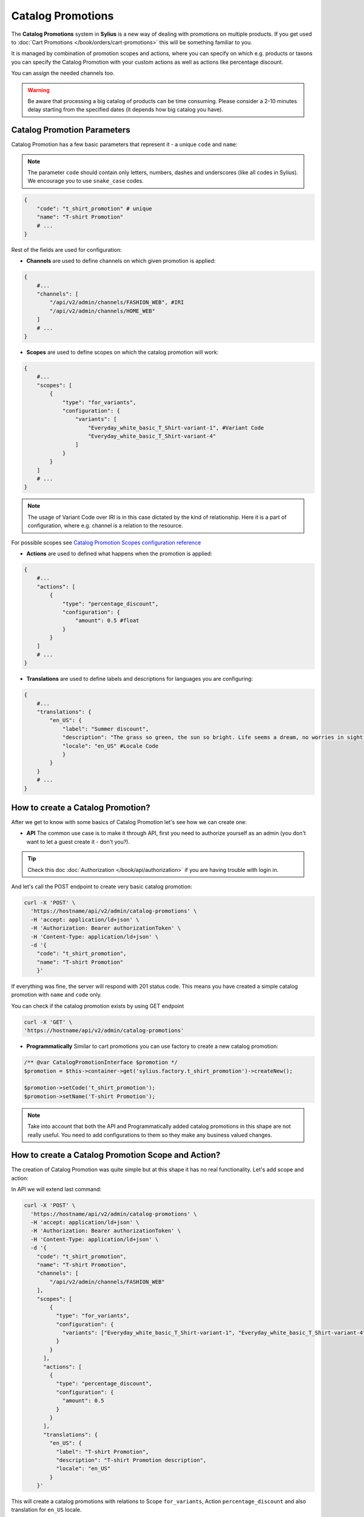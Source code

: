 .. index::
   single: Catalog Promotions

Catalog Promotions
==================

The **Catalog Promotions** system in **Sylius** is a new way of dealing with promotions on multiple products.
If you get used to :doc:`Cart Promotions </book/orders/cart-promotions>` this will be something familiar to you.

It is managed by combination of promotion scopes and actions, where you can specify on which e.g. products or taxons
you can specify the Catalog Promotion with your custom actions as well as actions like percentage discount.

You can assign the needed channels too.

.. warning::

    Be aware that processing a big catalog of products can be time consuming.
    Please consider a 2-10 minutes delay starting from the specified dates (it depends how big catalog you have).

Catalog Promotion Parameters
----------------------------

Catalog Promotion has a few basic parameters that represent it - a unique ``code`` and ``name``:

.. note::

    The parameter ``code`` should contain only letters, numbers, dashes and underscores (like all codes in Sylius).
    We encourage you to use ``snake_case`` codes.

.. code-block:: bash

    {
        "code": "t_shirt_promotion" # unique
        "name": "T-shirt Promotion"
        # ...
    }

Rest of the fields are used for configuration:

* **Channels** are used to define channels on which given promotion is applied:

.. code-block:: bash

    {
        #...
        "channels": [
            "/api/v2/admin/channels/FASHION_WEB", #IRI
            "/api/v2/admin/channels/HOME_WEB"
        ]
        # ...
    }

* **Scopes** are used to define scopes on which the catalog promotion will work:

.. code-block:: bash

    {
        #...
        "scopes": [
            {
                "type": "for_variants",
                "configuration": {
                    "variants": [
                        "Everyday_white_basic_T_Shirt-variant-1", #Variant Code
                        "Everyday_white_basic_T_Shirt-variant-4"
                    ]
                }
            }
        ]
        # ...
    }

.. note::

    The usage of Variant Code over IRI is in this case dictated by the kind of relationship.
    Here it is a part of configuration, where e.g. channel is a relation to the resource.

For possible scopes see `Catalog Promotion Scopes configuration reference`_

* **Actions** are used to defined what happens when the promotion is applied:

.. code-block:: bash

    {
        #...
        "actions": [
            {
                "type": "percentage_discount",
                "configuration": {
                    "amount": 0.5 #float
                }
            }
        ]
        # ...
    }

* **Translations** are used to define labels and descriptions for languages you are configuring:

.. code-block:: bash

    {
        #...
        "translations": {
            "en_US": {
                "label": "Summer discount",
                "description": "The grass so green, the sun so bright. Life seems a dream, no worries in sight.",
                "locale": "en_US" #Locale Code
                }
            }
        }
        # ...
    }

How to create a Catalog Promotion?
----------------------------------

After we get to know with some basics of Catalog Promotion let's see how we can create one:

* **API** The common use case is to make it through API, first you need to authorize yourself as an admin (you don't want to let a guest create it - don't you?).

.. tip::

    Check this doc :doc:`Authorization </book/api/authorization>` if you are having trouble with login in.

And let's call the POST endpoint to create very basic catalog promotion:

.. code-block:: bash

    curl -X 'POST' \
      'https://hostname/api/v2/admin/catalog-promotions' \
      -H 'accept: application/ld+json' \
      -H 'Authorization: Bearer authorizationToken' \
      -H 'Content-Type: application/ld+json' \
      -d '{
        "code": "t_shirt_promotion",
        "name": "T-shirt Promotion"
        }'

If everything was fine, the server will respond with 201 status code.
This means you have created a simple catalog promotion with ``name`` and ``code`` only.

You can check if the catalog promotion exists by using GET endpoint

.. code-block:: bash

    curl -X 'GET' \
    'https://hostname/api/v2/admin/catalog-promotions'

* **Programmatically** Similar to cart promotions you can use factory to create a new catalog promotion:

.. code-block:: php

   /** @var CatalogPromotionInterface $promotion */
   $promotion = $this->container->get('sylius.factory.t_shirt_promotion')->createNew();

   $promotion->setCode('t_shirt_promotion');
   $promotion->setName('T-shirt Promotion');

.. note::

    Take into account that both the API and Programmatically added catalog promotions in this shape are not really useful.
    You need to add configurations to them so they make any business valued changes.

.. _how-to-create-a-catalog-promotion-scope-and-action:

How to create a Catalog Promotion Scope and Action?
---------------------------------------------------

The creation of Catalog Promotion was quite simple but at this shape it has no real functionality. Let's add scope and action:

In API we will extend last command:

.. code-block:: bash

    curl -X 'POST' \
      'https://hostname/api/v2/admin/catalog-promotions' \
      -H 'accept: application/ld+json' \
      -H 'Authorization: Bearer authorizationToken' \
      -H 'Content-Type: application/ld+json' \
      -d '{
        "code": "t_shirt_promotion",
        "name": "T-shirt Promotion",
        "channels": [
            "/api/v2/admin/channels/FASHION_WEB"
        ],
        "scopes": [
            {
              "type": "for_variants",
              "configuration": {
                "variants": ["Everyday_white_basic_T_Shirt-variant-1", "Everyday_white_basic_T_Shirt-variant-4"]
              }
            }
          ],
          "actions": [
            {
              "type": "percentage_discount",
              "configuration": {
                "amount": 0.5
              }
            }
          ],
          "translations": {
            "en_US": {
              "label": "T-shirt Promotion",
              "description": "T-shirt Promotion description",
              "locale": "en_US"
            }
        }'

This will create a catalog promotions with relations to Scope ``for_variants``, Action ``percentage_discount`` and also
translation for ``en_US`` locale.

We can also make it programmatically:

.. code-block:: php

    /** @var CatalogPromotionInterface $catalogPromotion */
    $catalogPromotion = $this->container->get('sylius.factory.catalog_promotion')->createNew();
    $catalogPromotion->setCode('t_shirt_promotion');
    $catalogPromotion->setName('T-shirt Promotion');

    $catalogPromotion->setCurrentLocale('en_US');
    $catalogPromotion->setFallbackLocale('en_US');
    $catalogPromotion->setLabel('T-shirt Promotion');
    $catalogPromotion->setDescription('T-shirt Promotion description');

    $catalogPromotion->addChannel('FASHION_WEB');

    /** @var CatalogPromotionScopeInterface $catalogPromotionScope */
    $catalogPromotionScope = $this->catalogPromotionScopeExampleFactory->create($scope);
    $catalogPromotionScope->setCatalogPromotion($catalogPromotion);
    $catalogPromotion->addScope($catalogPromotionScope);

    /** @var CatalogPromotionActionInterface $catalogPromotionAction */
    $catalogPromotionAction = $this->catalogPromotionActionExampleFactory->create($action);
    $catalogPromotionAction->setCatalogPromotion($catalogPromotion);
    $catalogPromotion->addAction($catalogPromotionAction);

    /** @var MessageBusInterface $eventBus */
    $eventBus = $this->container->get('sylius.event_bus');
    $this->eventBus->dispatch(new CatalogPromotionUpdated($catalogPromotion->getCode()));

And now you should be able to see created Catalog Promotion. You can check if it exists like in the last example (with GET endpoint).
If you look into ``product-variant`` endpoint in shop you should see now that chosen variants have lowered price and added field ``appliedPromotions``:

.. code-block:: bash

    curl -X 'GET' \
    'https://hostname/api/v2/shop/product-variant/Everyday_white_basic_T_Shirt-variant-1'

.. code-block:: bash

    # response content
    {
        "@context": "/api/v2/contexts/ProductVariant",
        "@id": "/api/v2/shop/product-variants/Everyday_white_basic_T_Shirt-variant-1",
        # ...
        "price": 2000,
        "originalPrice": 4000,
        "appliedPromotions": {
            "T-shirt Promotion": {
                "name": "T-shirt Promotion",
                "description": "T-shirt Promotion description"
            }
        },
        "inStock": true
    }

.. note::

    If you create a Catalog Promotion programmatically, remember to manually dispatch ``CatalogPromotionUpdated``

Catalog Promotion Scopes configuration reference
''''''''''''''''''''''''''''''''''''''''''''''''

+-------------------------------+--------------------------------------------------------------------+
| Scope type                     | Scope Configuration Array                                         |
+===============================+====================================================================+
| ``for_variants``              | ``['variants' => [$variantCodes]]``                                |
+-------------------------------+--------------------------------------------------------------------+

Catalog Promotion Actions configuration reference
'''''''''''''''''''''''''''''''''''''''''''''''''

+-------------------------------+--------------------------------------------------------------------+
| Action type                   | Action Configuration Array                                         |
+===============================+====================================================================+
| ``percentage_discount``       | ``['amount' => $amountFloat]``                                     |
+-------------------------------+--------------------------------------------------------------------+

Catalog Promotion asynchronicity
--------------------------------

Applying Catalog Promotion to the product catalog is an asynchronous operation.
What does it mean?
It means that new prices will not be updated right after confirmation of creating or updating Catalog Promotion but after some time.
This delay depends on the size of the product catalog in the shop.
Other effect of this approach is possibility to create Catalog Promotion with future date (processing will start working in provided start date).

To make the Catalog Promotion application asynchronously we are using `SymfonyMessenger` and queue provided by `Doctrine`.
After changes in CatalogPromotion, we dispatch proper message with delay calculated from provided dates.

.. warning::

    For enable asynchronous Catalog Promotion remember about running messenger consumer in a separate process, use command: `php bin/console messenger:consume async`
    For more information check official `Symfony docs <https://symfony.com/doc/4.4/messenger.html#consuming-messages-running-the-worker>`_

How the Catalog Promotions are applied?
---------------------------------------

The Catalog Promotion application process utilises `API Platform events <https://api-platform.com/docs/core/events/>`_ for an API.
and `Resource events </book/architecture/events>`_ for UI. When a new Promotion is created or the existing one is edited
there are services that listen on proper events and dispatch ``CatalogPromotionUpdated`` event to event bus.

This event is handled by `CatalogPromotionUpdateListener <https://github.com/Sylius/Sylius/blob/master/src/Sylius/Bundle/CoreBundle/Listener/CatalogPromotionUpdateListener.php>`_ which resolves the appropriate ``CatalogPromotion``.
With the needed data and configuration from ``CatalogPromotion`` we can now process the ``Product`` and ``ProductVariant`` entities.

The changes are first handled in `CatalogPromotionProcessor <https://github.com/Sylius/Sylius/blob/master/src/Sylius/Bundle/CoreBundle/Processor/CatalogPromotionProcessor.php>`_
which inside uses the `CatalogPromotionApplicator <https://github.com/Sylius/Sylius/blob/master/src/Sylius/Bundle/CoreBundle/Applicator/CatalogPromotionApplicator.php>`_.

The **CatalogPromotionProcessor**'s method ``process()`` is executed on the eligible items:

* firstly it iterates over eligible items: ``Product Variants``,
* then it calculates and applies the ``CatalogPromotionAction`` for given item

.. note::

    If you want to reapply Catalog Promotion manually you can refer to the :ref:`How to create a Catalog Promotion Scope and Action? <how-to-create-a-catalog-promotion-scope-and-action>` section

Learn more
----------

* :doc:`Cart Promotions </book/orders/cart-promotions>`
